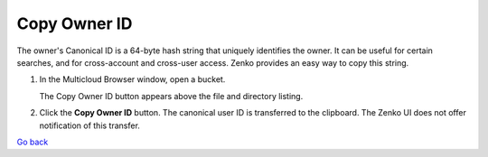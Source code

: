 Copy Owner ID
=============

The owner's Canonical ID is a 64-byte hash string that uniquely
identifies the owner. It can be useful for certain searches, and for
cross-account and cross-user access. Zenko provides an easy way to copy
this string.

#. In the Multicloud Browser window, open a bucket.

   |image0|

   The Copy Owner ID button appears above the file and directory
   listing.

#. Click the **Copy Owner ID** button. The canonical user ID is
   transferred to the clipboard. The Zenko UI does not offer
   notification of this transfer.

`Go back`_

.. _`Go back`: User_Management_Tasks.html
 

.. |image0| image:: ../../Resources/Images/Orbit_Screencaps/Orbit_bucket_canonical_ID.png
